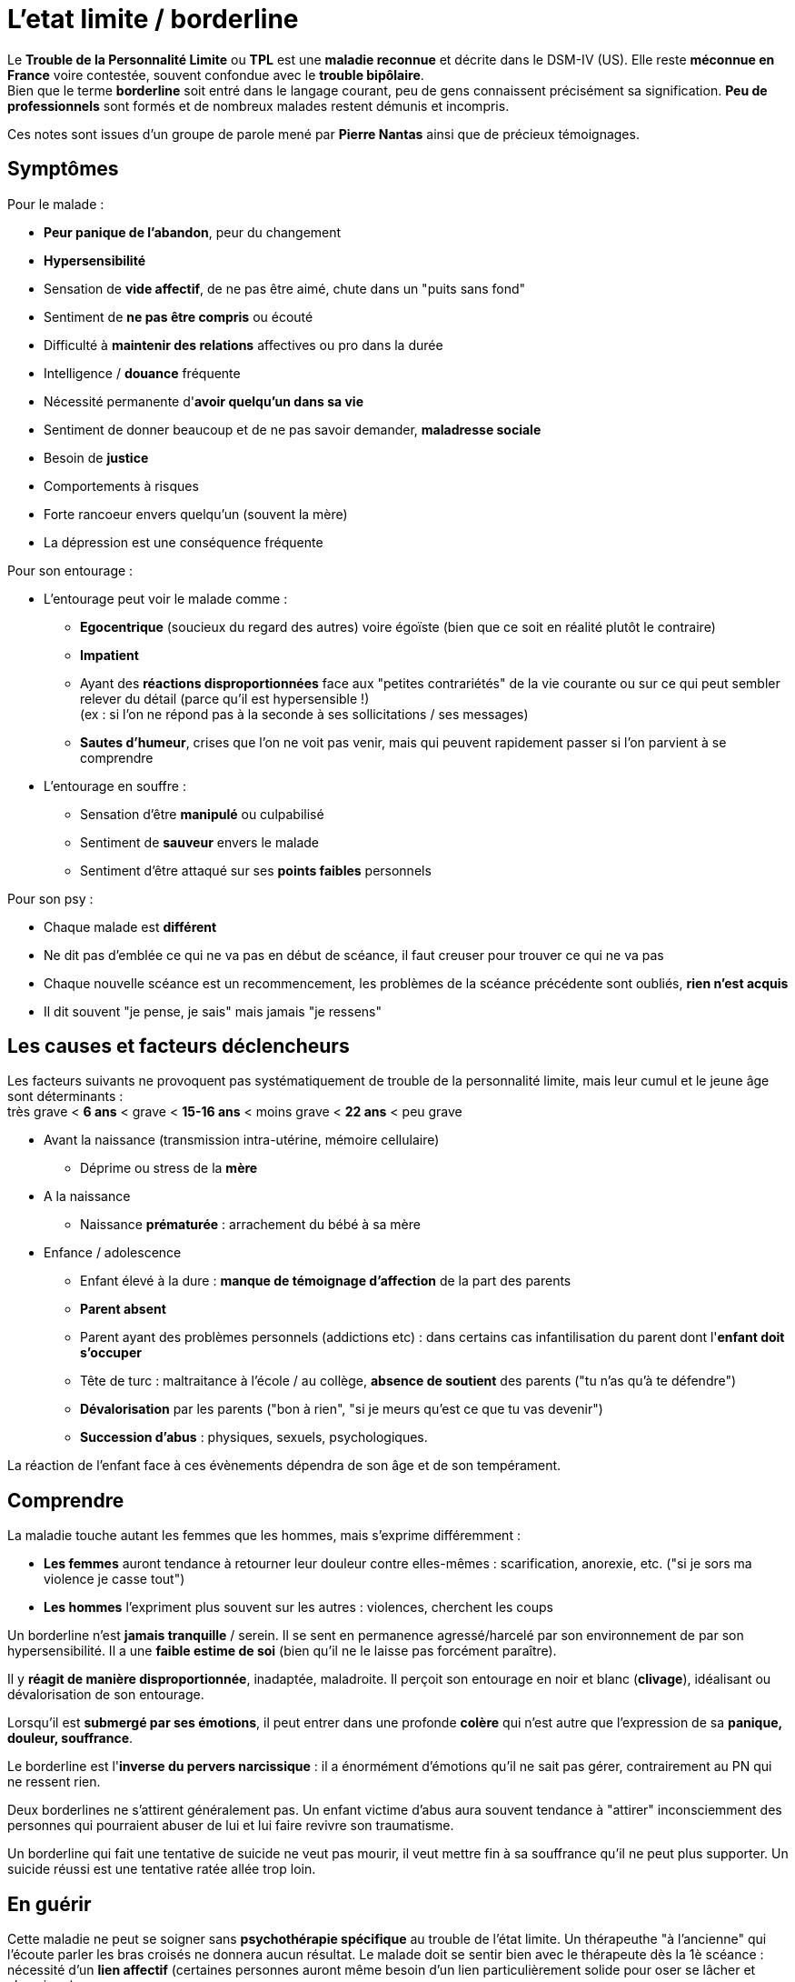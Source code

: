 = L'etat limite / borderline
:hp-alt-title: etat limite personnalité borderline
:hp-tags: focus

Le *Trouble de la Personnalité Limite* ou *TPL* est une *maladie reconnue* et décrite dans le DSM-IV (US). Elle reste *méconnue en France* voire contestée, souvent confondue avec le *trouble bipôlaire*. +
Bien que le terme *borderline* soit entré dans le langage courant, peu de gens connaissent précisément sa signification. *Peu de professionnels* sont formés et de nombreux malades restent démunis et incompris.

Ces notes sont issues d'un groupe de parole mené par *Pierre Nantas* ainsi que de précieux témoignages.


== Symptômes
Pour le malade :

- *Peur panique de l'abandon*, peur du changement
- *Hypersensibilité*
- Sensation de *vide affectif*, de ne pas être aimé, chute dans un "puits sans fond"
- Sentiment de *ne pas être compris* ou écouté
- Difficulté à *maintenir des relations* affectives ou pro dans la durée
- Intelligence / *douance* fréquente
- Nécessité permanente d'*avoir quelqu'un dans sa vie*
- Sentiment de donner beaucoup et de ne pas savoir demander, *maladresse sociale*
- Besoin de *justice*
- Comportements à risques
- Forte rancoeur envers quelqu'un (souvent la mère)
- La dépression est une conséquence fréquente
  
  
Pour son entourage :

- L'entourage peut voir le malade comme :
   * *Egocentrique* (soucieux du regard des autres) voire égoïste (bien que ce soit en réalité plutôt le contraire)
   * *Impatient*
   * Ayant des *réactions disproportionnées* face aux "petites contrariétés" de la vie courante ou sur ce qui peut sembler relever du détail (parce qu'il est hypersensible !) +
   (ex : si l'on ne répond pas à la seconde à ses sollicitations / ses messages)
   * *Sautes d'humeur*, crises que l'on ne voit pas venir, mais qui peuvent rapidement passer si l'on parvient à se comprendre
- L'entourage en souffre :
   * Sensation d'être *manipulé* ou culpabilisé
   * Sentiment de *sauveur* envers le malade
   * Sentiment d'être attaqué sur ses *points faibles* personnels


Pour son psy :

- Chaque malade est *différent*
- Ne dit pas d'emblée ce qui ne va pas en début de scéance, il faut creuser pour trouver ce qui ne va pas
- Chaque nouvelle scéance est un recommencement, les problèmes de la scéance précédente sont oubliés, *rien n'est acquis*
- Il dit souvent "je pense, je sais" mais jamais "je ressens"





== Les causes et facteurs déclencheurs

  
Les facteurs suivants ne provoquent pas systématiquement de trouble de la personnalité limite, mais leur cumul et le jeune âge sont déterminants : +
très grave < *6 ans* < grave < *15-16 ans* < moins grave <  *22 ans* < peu grave


- Avant la naissance (transmission intra-utérine, mémoire cellulaire)
  * Déprime ou stress de la *mère*

- A la naissance
  * Naissance *prématurée* : arrachement du bébé à sa mère

- Enfance / adolescence
  * Enfant élevé à la dure : *manque de témoignage d'affection* de la part des parents
  * *Parent absent*
  * Parent ayant des problèmes personnels (addictions etc) : dans certains cas infantilisation du parent dont l'*enfant doit s'occuper*
  * Tête de turc : maltraitance à l'école / au collège, *absence de soutient* des parents ("tu n'as qu'à te défendre")
  * *Dévalorisation* par les parents ("bon à rien", "si je meurs qu'est ce que tu vas devenir")
  * *Succession d'abus* : physiques, sexuels, psychologiques.
  
La réaction de l'enfant face à ces évènements dépendra de son âge et de son tempérament.
  
  



== Comprendre
La maladie touche autant les femmes que les hommes, mais s'exprime différemment :

- *Les femmes* auront tendance à retourner leur douleur contre elles-mêmes : scarification, anorexie, etc. ("si je sors ma violence je casse tout")
- *Les hommes* l'expriment plus souvent sur les autres : violences, cherchent les coups


Un borderline n'est *jamais tranquille* / serein. Il se sent en permanence agressé/harcelé par son environnement de par son hypersensibilité. Il a une *faible estime de soi* (bien qu'il ne le laisse pas forcément paraître).

Il y *réagit de manière disproportionnée*, inadaptée, maladroite. Il perçoit son entourage en noir et blanc (*clivage*), idéalisant ou dévalorisation de son entourage.

Lorsqu'il est *submergé par ses émotions*, il peut entrer dans une profonde *colère* qui n'est autre que l'expression de sa *panique, douleur, souffrance*.

 
Le borderline est l'*inverse du pervers narcissique* : il a énormément d'émotions qu'il ne sait pas gérer, contrairement au PN qui ne ressent rien.
  
  
Deux borderlines ne s'attirent généralement pas. Un enfant victime d'abus aura souvent tendance à "attirer" inconsciemment des personnes qui pourraient abuser de lui et lui faire revivre son traumatisme.




Un borderline qui fait une tentative de suicide ne veut pas mourir, il veut mettre fin à sa souffrance qu'il ne peut plus supporter. Un suicide réussi est une tentative ratée allée trop loin.






== En guérir

Cette maladie ne peut se soigner sans *psychothérapie spécifique* au trouble de l'état limite. Un thérapeuthe "à l'ancienne" qui l'écoute parler les bras croisés ne donnera aucun résultat. Le malade doit se sentir bien avec le thérapeute dès la 1è scéance : nécessité d'un *lien affectif* (certaines personnes auront même besoin d'un lien particulièrement solide pour oser se lâcher et s'exprimer). 

Une thérapie adaptée permettra d'apprendre à gérer ses émotions au quotidien (ex : *thérapie des schémas de Young*). Le travail se concentre sur l'enfant intérieur du malade.

A partir du moment où le malade se sent compris, cela va très vite et peut se guérir en un peu plus d'1 an.
Pour les malades les plus difficiles il faut jusqu'à 2 ans.

Rythme décroissant :

- 1 scéance / semaines durant les 3/4 premiers mois (environ 20 scéances)
- 1 scéance / 2 semaines ensuite
- 1 scéance / mois ensuite


Lectures conseillées :

- "Je réinvente ma vie" - Jeffrey E. Young : pour le borderline
- "Les borderlines" - Bernard Granger, Daria Karaklic : pour le borderline et son entourage


== Contre-indications

*Eviter les médicaments*. Si le malade est déjà sous traitement, le premier travail consistera en son sevrage progressif. Notamment :

- *Benzodiazepine* : à éviter absolument
- *Temesta / Xanax* : addictifs et détruisent le foie
- *Depakote* : fait grossir et tomber les cheveux

*Psychanalyse contre-indiquée*.




    
---
Sources :

http://aforpel.org/ +
http://aapel.org +
http://www.pierre-nantas-psychotherapeute.paris/